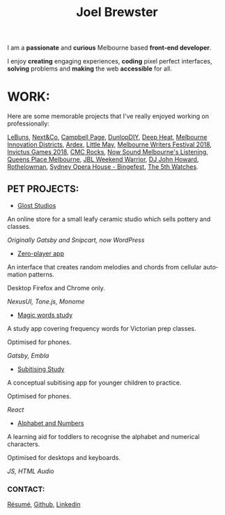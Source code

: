 #+TITLE: Joel Brewster
#+DESCRIPTION: Joel Brewster is a Melbourne based front end developer that enjoys creating engaging experiences, coding pixel perfect interfaces and making the web accessible for all.
#+LANGUAGE: en
#+STARTUP: inlineimages
#+LANGUAGE: en
#+OPTIONS: toc:nil date:nil num:nil author:nil html-postamble:nil
#+HTML_HEAD: <link rel="stylesheet" type="text/css" href="styles/index.min.css" />
#+HTML_HEAD_EXTRA: <script type="text/javascript" defer src="scripts/app.min.js" ></script>

I am a *passionate* and *curious* Melbourne based *front-end developer*.

I enjoy *creating* engaging experiences, *coding* pixel perfect interfaces, *solving* problems and *making* the web *accessible* for all.

* WORK:
Here are some memorable projects that I've really enjoyed working on professionally:

[[https://lebuns.com.au/][LeBuns]],
[[https://nextandco.com.au][Next&Co]],
[[https://www.campbellpage.com.au][Campbell Page]],
[[https://www.dunlopdiy.com][DunlopDIY]],
[[https://www.deepheat.com.au/][Deep Heat]],
[[https://www.mid.org.au][Melbourne Innovation Districts]],
[[https://www.ardex.com][Ardex]],
[[https://littlemaymusic.com/][Little May]],
[[https://mwf.com.au/][Melbourne Writers Festival 2018]],
[[https://www.invictusgames2018.com/][Invictus Games 2018]],
[[https://cmcrocks.com/][CMC Rocks]],
[[https://nowsound.online/][Now Sound Melbourne's Listening]],
[[https://queensplacemelbourne.com.au][Queens Place Melbourne]],
[[https://www.jblwwc.com.au/][JBL Weekend Warrior]],
[[https://www.djjohnhoward.com/][DJ John Howard]],
[[https://rothelowman.com.au/][Rothelowman]],
[[http://bingefest.sydneyoperahouse.com/][Sydney Opera House - Bingefest]],
[[https://www.the5th.co/][The 5th Watches]].


** PET PROJECTS:

- [[https://www.gloststudios.com][Glost Studios]]

An online store for a small leafy ceramic studio which sells pottery and classes.

/Originally Gatsby and Snipcart, now WordPress/


- [[https://zero-player.netlify.app][Zero-player app]]

An interface that creates random melodies and chords from cellular automation patterns.

Desktop Firefox and Chrome only.

/NexusUI, Tone.js, Monome/
- [[https://magic-words-study.netlify.app][Magic words study]]

A study app covering frequency words for Victorian prep classes.

Optimised for phones.

/Gatsby, Embla/
- [[https://subitising-study.netlify.app][Subitising Study]]

A conceptual subitising app for younger children to practice.

Optimised for phones.

/React/
- [[https://alphabet-and-numbers.netlify.app][Alphabet and Numbers]]

A learning aid for toddlers to recognise the alphabet and numerical characters.

Optimised for desktops and keyboards.

/JS, HTML Audio/

*** CONTACT:
[[https://www.joelbrewster.com/joelbrewster_resume.pdf][Résumé]], [[https://www.github.com/joelbrewster][Github]], [[https://www.linkedin.com/in/joelbrewster][Linkedin]]
